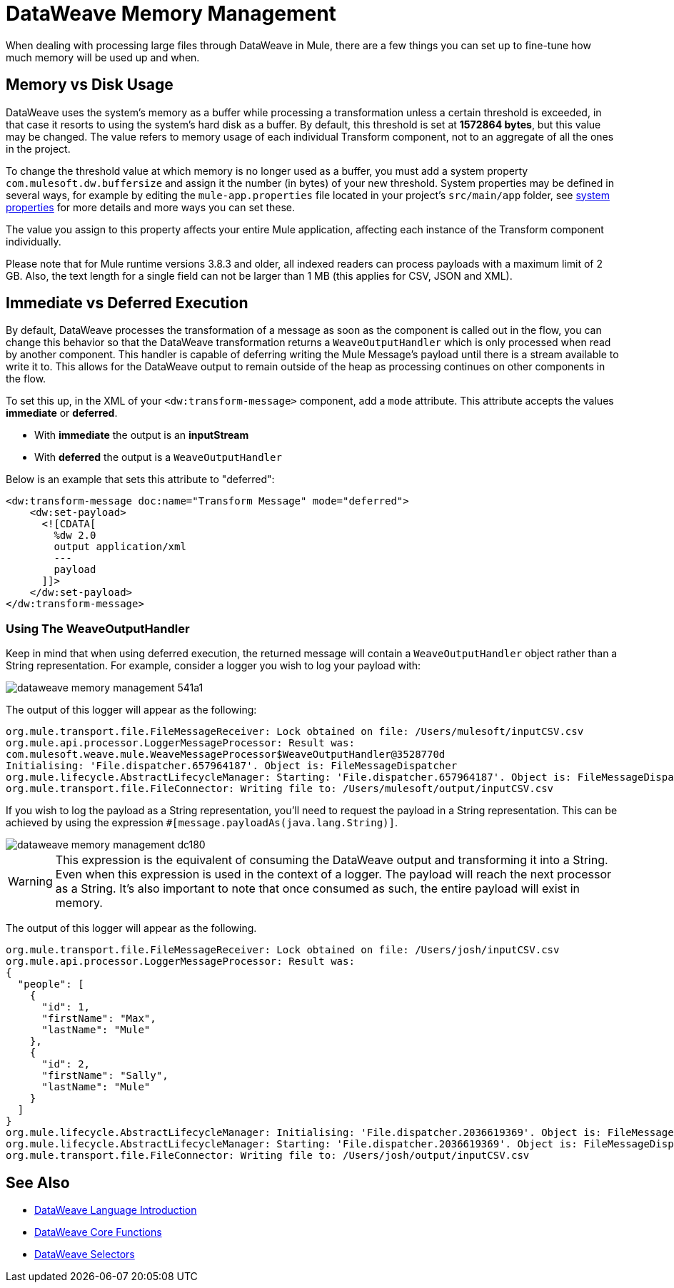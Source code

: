 = DataWeave Memory Management
:keywords: studio, anypoint, esb, transform, transformer, format, aggregate, rename, split, filter convert, xml, json, csv, pojo, java object, metadata, dataweave, data weave, datamapper, dwl, dfl, dw, output structure, input structure, map, mapping, streaming, weaveoutputhandler


When dealing with processing large files through DataWeave in Mule, there are a few things you can set up to fine-tune how much memory will be used up and when.

== Memory vs Disk Usage

DataWeave uses the system's memory as a buffer while processing a transformation unless a certain threshold is exceeded, in that case it resorts to using the system's hard disk as a buffer. By default, this threshold is set at *1572864 bytes*, but this value may be changed. The value refers to memory usage of each individual Transform component, not to an aggregate of all the ones in the project.

To change the threshold value at which memory is no longer used as a buffer, you must add a system property `com.mulesoft.dw.buffersize` and assign it the number (in bytes) of your new threshold.  System properties may be defined in several ways, for example by editing the `mule-app.properties` file located in your project's `src/main/app` folder, see link:/mule-user-guide/v/4.0/configuring-properties#system-properties[system properties] for more details and more ways you can set these.

The value you assign to this property affects your entire Mule application, affecting each instance of the Transform component individually.

Please note that for Mule runtime versions 3.8.3 and older, all indexed readers can process payloads with a maximum limit of 2 GB. Also, the text length for a single field can not be larger than 1 MB (this applies for CSV, JSON and XML).


== Immediate vs Deferred Execution

By default, DataWeave processes the transformation of a message as soon as the component is called out in the flow, you can change this behavior so that the DataWeave transformation returns a `WeaveOutputHandler` which is only processed when read by another component. This handler is capable of deferring writing the Mule Message's payload until there is a stream available to write it to. This allows for the DataWeave output to remain outside of the heap as processing continues on other components in the flow.

To set this up, in the XML of your `<dw:transform-message>` component, add a `mode` attribute. This attribute accepts the values *immediate* or *deferred*.

* With *immediate* the output is an *inputStream*
* With *deferred* the output is a `WeaveOutputHandler`

Below is an example that sets this attribute to "deferred":

[source,xml,linenums]
----
<dw:transform-message doc:name="Transform Message" mode="deferred">
    <dw:set-payload>
      <![CDATA[
        %dw 2.0
        output application/xml
        ---
        payload
      ]]>
    </dw:set-payload>
</dw:transform-message>
----


=== Using The WeaveOutputHandler

Keep in mind that when using deferred execution, the returned message will contain a `WeaveOutputHandler` object rather than a String representation. For example, consider a logger you wish to log your payload with:

image::dataweave-memory-management-541a1.png[]

The output of this logger will appear as the following:

[source, txt, linenums]
----
org.mule.transport.file.FileMessageReceiver: Lock obtained on file: /Users/mulesoft/inputCSV.csv
org.mule.api.processor.LoggerMessageProcessor: Result was:
com.mulesoft.weave.mule.WeaveMessageProcessor$WeaveOutputHandler@3528770d
Initialising: 'File.dispatcher.657964187'. Object is: FileMessageDispatcher
org.mule.lifecycle.AbstractLifecycleManager: Starting: 'File.dispatcher.657964187'. Object is: FileMessageDispatcher
org.mule.transport.file.FileConnector: Writing file to: /Users/mulesoft/output/inputCSV.csv
----

If you wish to log the payload as a String representation, you'll need to request the payload in a String representation. This can be achieved by using the expression `#[message.payloadAs(java.lang.String)]`.

image::dataweave-memory-management-dc180.png[]

[WARNING]
This expression is the equivalent of consuming the DataWeave output and transforming it into a String. Even when this expression is used in the context of a logger. The payload will reach the next processor as a String. It's also important to note that once consumed as such, the entire payload will exist in memory.

The output of this logger will appear as the following.

[source, txt, linenums]
----
org.mule.transport.file.FileMessageReceiver: Lock obtained on file: /Users/josh/inputCSV.csv
org.mule.api.processor.LoggerMessageProcessor: Result was:
{
  "people": [
    {
      "id": 1,
      "firstName": "Max",
      "lastName": "Mule"
    },
    {
      "id": 2,
      "firstName": "Sally",
      "lastName": "Mule"
    }
  ]
}
org.mule.lifecycle.AbstractLifecycleManager: Initialising: 'File.dispatcher.2036619369'. Object is: FileMessageDispatcher
org.mule.lifecycle.AbstractLifecycleManager: Starting: 'File.dispatcher.2036619369'. Object is: FileMessageDispatcher
org.mule.transport.file.FileConnector: Writing file to: /Users/josh/output/inputCSV.csv
----


== See Also



* link:/mule-user-guide/v/4.0/dataweave-language-introduction[DataWeave Language Introduction]
* link:/mule-user-guide/v/4.0/dataweave-core-functions[DataWeave Core Functions]
* link:/mule-user-guide/v/4.0/dataweave-selectors[DataWeave Selectors]
